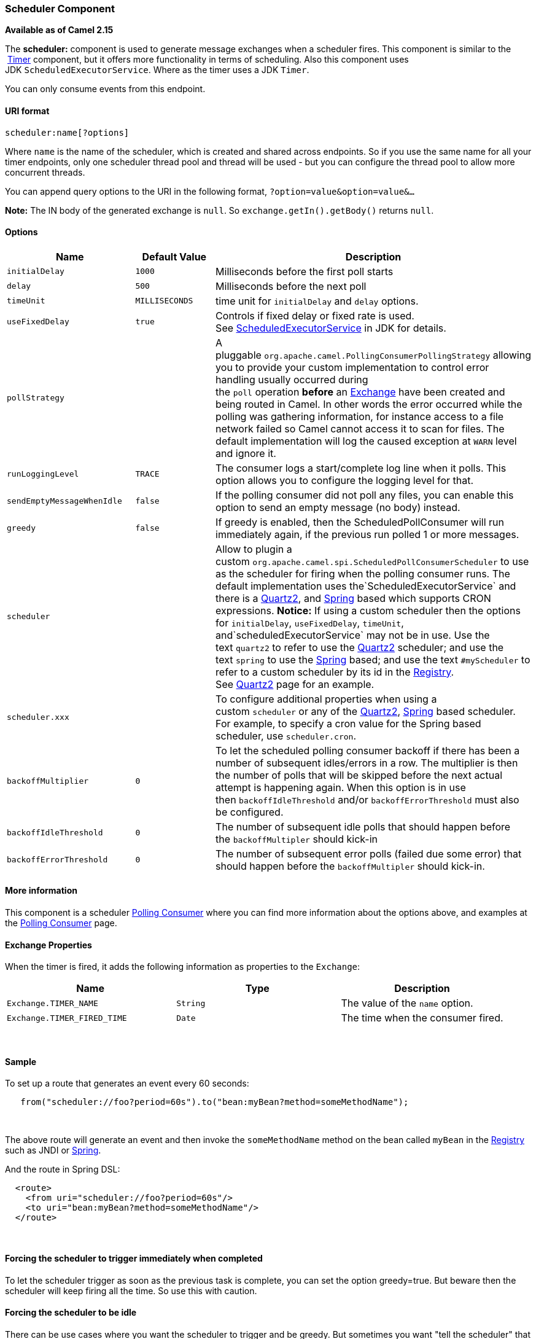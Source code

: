[[ConfluenceContent]]
[[Scheduler-SchedulerComponent]]
Scheduler Component
~~~~~~~~~~~~~~~~~~~

*Available as of Camel 2.15*

The *scheduler:* component is used to generate message exchanges when a
scheduler fires. This component is similar to the
 link:timer.html[Timer] component, but it offers more functionality in
terms of scheduling. Also this component uses
JDK `ScheduledExecutorService`. Where as the timer uses a JDK `Timer`.

You can only consume events from this endpoint.

[[Scheduler-URIformat]]
URI format
^^^^^^^^^^

[source,brush:,java;,gutter:,false;,theme:,Default]
----
scheduler:name[?options]
----

Where `name` is the name of the scheduler, which is created and shared
across endpoints. So if you use the same name for all your timer
endpoints, only one scheduler thread pool and thread will be used - but
you can configure the thread pool to allow more concurrent threads.

You can append query options to the URI in the following format,
`?option=value&option=value&...`

*Note:* The IN body of the generated exchange is `null`. So
`exchange.getIn().getBody()` returns `null`.

[[Scheduler-Options]]
Options
^^^^^^^

[width="100%",cols="34%,33%,33%",options="header",]
|=======================================================================
|Name |Default Value |Description
|`initialDelay` |`1000` |Milliseconds before the first poll starts

|`delay` |`500` |Milliseconds before the next poll

|`timeUnit` |`MILLISECONDS` |time unit
for `initialDelay` and `delay` options.

|`useFixedDelay` |`true` |Controls if fixed delay or fixed rate is used.
See http://java.sun.com/j2se/1.5.0/docs/api/java/util/concurrent/ScheduledExecutorService.html[ScheduledExecutorService] in
JDK for details.

|`pollStrategy` |  |A
pluggable `org.apache.camel.PollingConsumerPollingStrategy` allowing you
to provide your custom implementation to control error handling usually
occurred during
the `poll` operation **before** an http://camel.apache.org/exchange.html[Exchange] have
been created and being routed in Camel. In other words the error
occurred while the polling was gathering information, for instance
access to a file network failed so Camel cannot access it to scan for
files. The default implementation will log the caused exception
at `WARN` level and ignore it.

|`runLoggingLevel` |`TRACE` |The consumer logs a start/complete log line
when it polls. This option allows you to configure the logging level for
that.

|`sendEmptyMessageWhenIdle` |`false` |If the polling consumer did not
poll any files, you can enable this option to send an empty message (no
body) instead.

|`greedy` |`false` |If greedy is enabled, then the ScheduledPollConsumer
will run immediately again, if the previous run polled 1 or more
messages.

|`scheduler` |  |Allow to plugin a
custom `org.apache.camel.spi.ScheduledPollConsumerScheduler` to use as
the scheduler for firing when the polling consumer runs. The default
implementation uses the`ScheduledExecutorService` and there is
a http://camel.apache.org/quartz2.html[Quartz2],
and http://camel.apache.org/spring.html[Spring] based which supports
CRON expressions. **Notice:** If using a custom scheduler then the
options for `initialDelay`, `useFixedDelay`, `timeUnit`,
and`scheduledExecutorService` may not be in use. Use the
text `quartz2` to refer to use
the http://camel.apache.org/quartz2.html[Quartz2] scheduler; and use the
text `spring` to use
the http://camel.apache.org/spring.html[Spring] based; and use the
text `#myScheduler` to refer to a custom scheduler by its id in
the http://camel.apache.org/registry.html[Registry].
See http://camel.apache.org/quartz2.html[Quartz2] page for an example.

|`scheduler.xxx` |  |To configure additional properties when using a
custom `scheduler` or any of
the http://camel.apache.org/quartz2.html[Quartz2], http://camel.apache.org/spring.html[Spring]
based scheduler. For example, to specify a cron value for the Spring
based scheduler, use `scheduler.cron`.

|`backoffMultiplier` |`0` |To let the scheduled polling consumer backoff
if there has been a number of subsequent idles/errors in a row. The
multiplier is then the number of polls that will be skipped before the
next actual attempt is happening again. When this option is in use
then `backoffIdleThreshold` and/or `backoffErrorThreshold` must also be
configured.

|`backoffIdleThreshold` |`0` |The number of subsequent idle polls that
should happen before the `backoffMultipler` should kick-in

|`backoffErrorThreshold` |`0` |The number of subsequent error polls
(failed due some error) that should happen before the
`backoffMultipler` should kick-in.
|=======================================================================

[[Scheduler-Moreinformation]]
More information
^^^^^^^^^^^^^^^^

This component is a scheduler
http://camel.apache.org/polling-consumer.html[Polling Consumer] where
you can find more information about the options above, and examples at
the http://camel.apache.org/polling-consumer.html[Polling
Consumer] page.

[[Scheduler-ExchangeProperties]]
Exchange Properties
^^^^^^^^^^^^^^^^^^^

When the timer is fired, it adds the following information as properties
to the `Exchange`:

[width="100%",cols="34%,33%,33%",options="header",]
|======================================================================
|Name |Type |Description
|`Exchange.TIMER_NAME` |`String` |The value of the `name` option.
|`Exchange.TIMER_FIRED_TIME` |`Date` |The time when the consumer fired.
|======================================================================

 

[[Scheduler-Sample]]
Sample
^^^^^^

To set up a route that generates an event every 60 seconds:

[source,brush:,java;,gutter:,false;,theme:,Default]
----
   from("scheduler://foo?period=60s").to("bean:myBean?method=someMethodName");
----

 

The above route will generate an event and then invoke the
`someMethodName` method on the bean called `myBean` in the
link:registry.html[Registry] such as JNDI or link:spring.html[Spring].

And the route in Spring DSL:

[source,brush:,java;,gutter:,false;,theme:,Default]
----
  <route>
    <from uri="scheduler://foo?period=60s"/>
    <to uri="bean:myBean?method=someMethodName"/>
  </route>
----

 

[[Scheduler-Forcingtheschedulertotriggerimmediatelywhencompleted]]
Forcing the scheduler to trigger immediately when completed
^^^^^^^^^^^^^^^^^^^^^^^^^^^^^^^^^^^^^^^^^^^^^^^^^^^^^^^^^^^

To let the scheduler trigger as soon as the previous task is complete,
you can set the option greedy=true. But beware then the scheduler will
keep firing all the time. So use this with caution.

[[Scheduler-Forcingtheschedulertobeidle]]
Forcing the scheduler to be idle
^^^^^^^^^^^^^^^^^^^^^^^^^^^^^^^^

There can be use cases where you want the scheduler to trigger and be
greedy. But sometimes you want "tell the scheduler" that there was no
task to poll, so the scheduler can change into idle mode using the
backoff options. To do this you would need to set a property on the
exchange with the key `Exchange.SCHEDULER_POLLED_MESSAGES` to a boolean
value of false. This will cause the consumer to indicate that there was
no messages polled. 

The consumer will otherwise as by default return 1 message polled to the
scheduler, every time the consumer has completed processing the
exchange.

 

[[Scheduler-SeeAlso]]
See Also
^^^^^^^^

* link:configuring-camel.html[Configuring Camel]
* link:component.html[Component]
* link:endpoint.html[Endpoint]
* link:getting-started.html[Getting Started]

* link:timer.html[Timer]
* link:quartz.html[Quartz]
